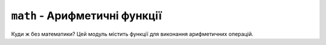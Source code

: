 ``math`` - Арифметичні функції
------------------------------

Куди ж без математики? Цей модуль містить функції для виконання арифметичних операцій.

.. contents::
    :local:
    :depth: 1

.. lua:autoclass:: math
